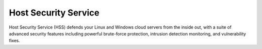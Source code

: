 Host Security Service
=====================

Host Security Service (HSS) defends your Linux and Windows cloud servers from the inside out, with a suite of advanced security features including powerful brute-force protection, intrusion detection monitoring, and vulnerability fixes.

.. directive_wrapper::
   :class: container-sbv

   .. service_card::
      :service_type: hss
      :umn: This document helps you know about the Host Security Service (HSS) and guide you on how to use the service.
      :api-ref: This document describes application programming interfaces (APIs) of Host Security Service (HSS) and provides API parameter.

   .. service_card_link::
      :title: Best Practices
      :url: https://arch.otc-service.com/docs/best-practices/security-services/host-security-service
      :description: Discover our best practices for optimizing cloud-based solutions, focusing on architectural principles that ensure reliability, scalability, security, high availability, and fault tolerance in the Open Telekom Cloud Architecture Center.
